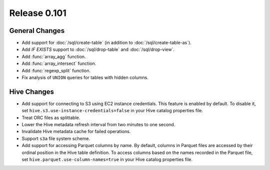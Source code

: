 =============
Release 0.101
=============

General Changes
---------------

* Add support for :doc:`/sql/create-table` (in addition to :doc:`/sql/create-table-as`).
* Add `IF EXISTS` support to :doc:`/sql/drop-table` and :doc:`/sql/drop-view`.
* Add :func:`array_agg` function.
* Add :func:`array_intersect` function.
* Add :func:`regexp_split` function.
* Fix analysis of ``UNION`` queries for tables with hidden columns.

Hive Changes
------------

* Add support for connecting to S3 using EC2 instance credentials.
  This feature is enabled by default. To disable it, set
  ``hive.s3.use-instance-credentials=false`` in your Hive catalog properties file.
* Treat ORC files as splittable.
* Lower the Hive metadata refresh interval from two minutes to one second.
* Invalidate Hive metadata cache for failed operations.
* Support ``s3a`` file system scheme.
* Add support for accessing Parquet columns by name. By default, columns in Parquet
  files are accessed by their ordinal position in the Hive table definition. To access
  columns based on the names recorded in the Parquet file, set
  ``hive.parquet.use-column-names=true`` in your Hive catalog properties file.
  
